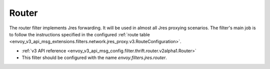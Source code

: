 .. _config_jres_filters_router:

Router
======

The router filter implements Jres forwarding. It will be used in almost all Jres proxying
scenarios. The filter's main job is to follow the instructions specified in the configured
:ref:`route table <envoy_v3_api_msg_extensions.filters.network.jres_proxy.v3.RouteConfiguration>`.

* :ref:`v3 API reference <envoy_v3_api_msg_config.filter.thrift.router.v2alpha1.Router>`
* This filter should be configured with the name *envoy.filters.jres.router*.
